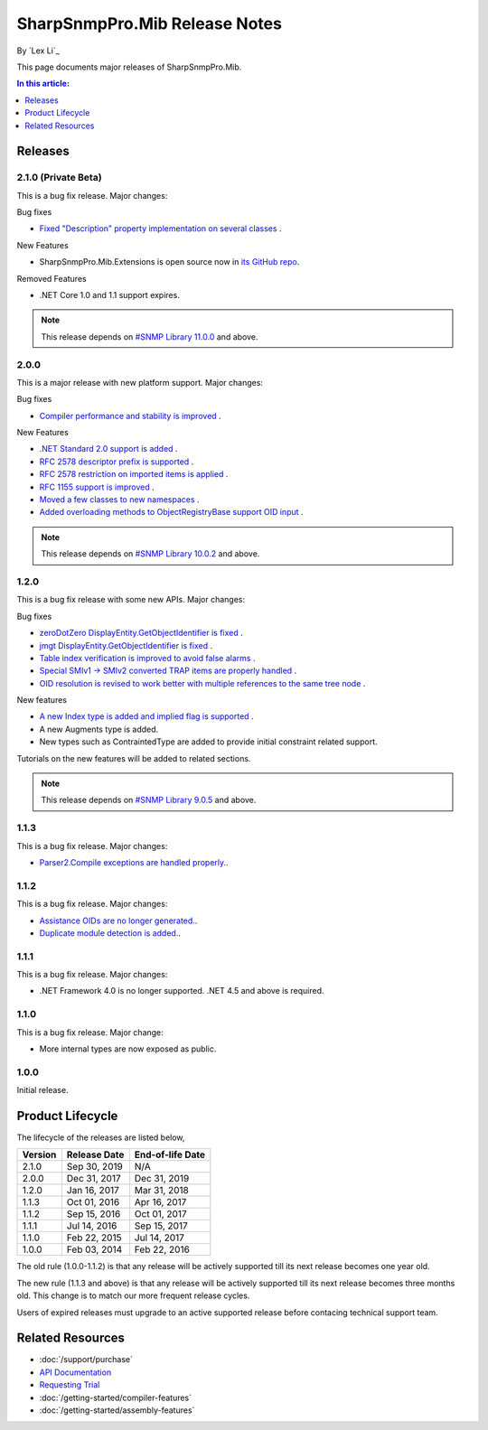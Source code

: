 SharpSnmpPro.Mib Release Notes
==============================

By `Lex Li`_

This page documents major releases of SharpSnmpPro.Mib.

.. contents:: In this article:
  :local:
  :depth: 1

Releases
--------

2.1.0 (Private Beta)
^^^^^^^^^^^^^^^^^^^^
This is a bug fix release. Major changes:

Bug fixes

* `Fixed "Description" property implementation on several classes <https://github.com/lextudio/sharpsnmppro-samples/issues/17>`_ .

New Features

* SharpSnmpPro.Mib.Extensions is open source now in
  `its GitHub repo <https://github.com/lextudio/sharpsnmppro.mib.extensions>`_.

Removed Features

* .NET Core 1.0 and 1.1 support expires.

.. note:: This release depends on `#SNMP Library 11.0.0 <https://github.com/lextudio/sharpsnmplib/releases/tag/11.0.0>`_ and above.

2.0.0
^^^^^
This is a major release with new platform support. Major changes:

Bug fixes

* `Compiler performance and stability is improved <https://github.com/lextudio/sharpsnmppro-samples/issues/15>`_ .

New Features

* `.NET Standard 2.0 support is added <https://github.com/lextudio/sharpsnmppro-samples/issues/10>`_ .
* `RFC 2578 descriptor prefix is supported <https://github.com/lextudio/sharpsnmppro-samples/issues/11>`_ .
* `RFC 2578 restriction on imported items is applied <https://github.com/lextudio/sharpsnmppro-samples/issues/12>`_ .
* `RFC 1155 support is improved <https://github.com/lextudio/sharpsnmppro-samples/issues/13>`_ .
* `Moved a few classes to new namespaces <https://github.com/lextudio/sharpsnmppro-samples/issues/14>`_ .
* `Added overloading methods to ObjectRegistryBase support OID input <https://github.com/lextudio/sharpsnmppro-samples/issues/16>`_ .

.. note:: This release depends on `#SNMP Library 10.0.2 <https://github.com/lextudio/sharpsnmplib/releases/tag/10.0.2>`_ and above.

1.2.0
^^^^^
This is a bug fix release with some new APIs. Major changes:

Bug fixes

* `zeroDotZero DisplayEntity.GetObjectIdentifier is fixed <https://github.com/lextudio/sharpsnmppro-samples/issues/5>`_ .
* `jmgt DisplayEntity.GetObjectIdentifier is fixed <https://github.com/lextudio/sharpsnmppro-samples/issues/6>`_ .
* `Table index verification is improved to avoid false alarms <https://github.com/lextudio/sharpsnmppro-samples/issues/7>`_ .
* `Special SMIv1 -> SMIv2 converted TRAP items are properly handled <https://github.com/lextudio/sharpsnmppro-samples/issues/8>`_ .
* `OID resolution is revised to work better with multiple references to the same tree node <https://github.com/lextudio/sharpsnmppro-samples/issues/9>`_ .

New features

* `A new Index type is added and implied flag is supported <https://github.com/lextudio/sharpsnmppro-samples/issues/2>`_ .
* A new Augments type is added.
* New types such as ContraintedType are added to provide initial constraint
  related support.

Tutorials on the new features will be added to related sections.

.. note:: This release depends on `#SNMP Library 9.0.5 <https://github.com/lextudio/sharpsnmplib/releases/tag/9.0.5>`_ and above.

1.1.3
^^^^^
This is a bug fix release. Major changes:

* `Parser2.Compile exceptions are handled properly. <https://github.com/lextudio/sharpsnmppro-samples/issues/4>`_.

1.1.2
^^^^^
This is a bug fix release. Major changes:

* `Assistance OIDs are no longer generated. <https://github.com/lextudio/sharpsnmppro-samples/issues/1>`_.
* `Duplicate module detection is added. <https://github.com/lextudio/sharpsnmppro-samples/issues/3>`_.

1.1.1
^^^^^
This is a bug fix release. Major changes:

* .NET Framework 4.0 is no longer supported. .NET 4.5 and above is required.

1.1.0
^^^^^
This is a bug fix release. Major change:

* More internal types are now exposed as public.

1.0.0
^^^^^
Initial release.

Product Lifecycle
-----------------
The lifecycle of the releases are listed below,

======= ================= ================
Version Release Date      End-of-life Date
======= ================= ================
2.1.0   Sep 30, 2019      N/A
2.0.0   Dec 31, 2017      Dec 31, 2019
1.2.0   Jan 16, 2017      Mar 31, 2018
1.1.3   Oct 01, 2016      Apr 16, 2017
1.1.2   Sep 15, 2016      Oct 01, 2017
1.1.1   Jul 14, 2016      Sep 15, 2017
1.1.0   Feb 22, 2015      Jul 14, 2017
1.0.0   Feb 03, 2014      Feb 22, 2016
======= ================= ================

The old rule (1.0.0-1.1.2) is that any release will be actively supported till
its next release becomes one year old.

The new rule (1.1.3 and above) is that any release will be actively supported
till its next release becomes three months old. This change is to match our
more frequent release cycles.

Users of expired releases must upgrade to an active supported release before
contacing technical support team.

Related Resources
-----------------

- :doc:`/support/purchase`
- `API Documentation <https://help.sharpsnmp.com>`_
- `Requesting Trial <https://www.sharpsnmp.com/#contact-us>`_
- :doc:`/getting-started/compiler-features`
- :doc:`/getting-started/assembly-features`
